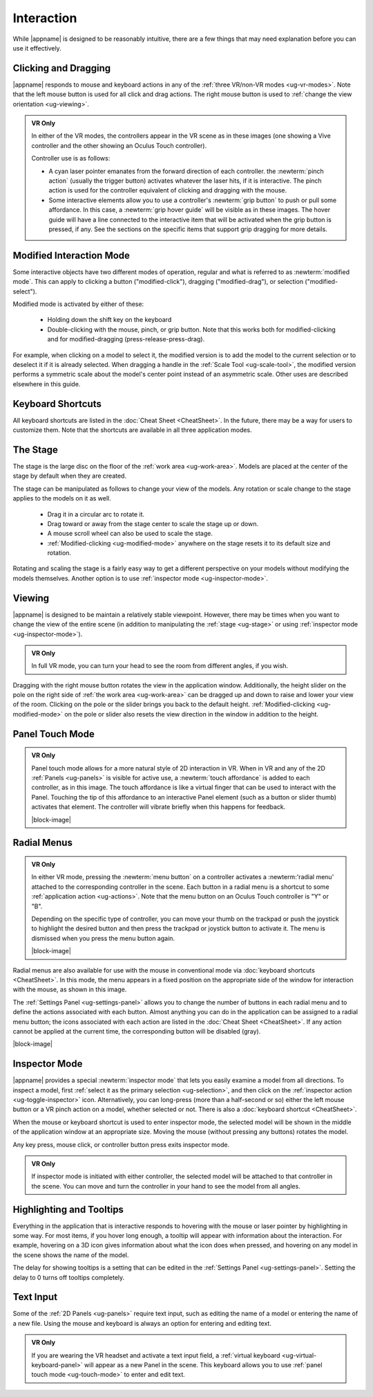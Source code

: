 Interaction
-----------

While |appname| is designed to be reasonably intuitive, there are a few things
that may need explanation before you can use it effectively.

Clicking and Dragging
.....................

|appname| responds to mouse and keyboard actions in any of the :ref:`three
VR/non-VR modes <ug-vr-modes>`. Note that the left mouse button is used for all
click and drag actions. The right mouse button is used to :ref:`change the view
orientation <ug-viewing>`.

.. admonition:: VR Only

   .. incimage:: /images/OculusTouch.jpg 200px right
   .. incimage:: /images/Vive.jpg        200px right

   In either of the VR modes, the controllers appear in the VR scene as in
   these images (one showing a Vive controller and the other showing an Oculus
   Touch controller).

   Controller use is as follows:

   - A cyan laser pointer emanates from the forward direction of each
     controller.  the :newterm:`pinch action` (usually the trigger button)
     activates whatever the laser hits, if it is interactive. The pinch action
     is used for the controller equivalent of clicking and dragging with the
     mouse.

   - Some interactive elements allow you to use a controller's :newterm:`grip
     button` to push or pull some affordance. In this case, a :newterm:`grip
     hover guide` will be visible as in these images. The hover guide will have
     a line connected to the interactive item that will be activated when the
     grip button is pressed, if any. See the sections on the specific items
     that support grip dragging for more details.

.. _ug-modified-mode:

Modified Interaction Mode
.........................

Some interactive objects have two different modes of operation, regular and
what is referred to as :newterm:`modified mode`. This can apply to clicking a
button ("modified-click"), dragging ("modified-drag"), or selection
("modified-select").

Modified mode is activated by either of these:

  - Holding down the shift key on the keyboard
  - Double-clicking with the mouse, pinch, or grip button. Note that this works
    both for modified-clicking and for modified-dragging
    (press-release-press-drag).

For example, when clicking on a model to select it, the modified version is to
add the model to the current selection or to deselect it if it is already
selected. When dragging a handle in the :ref:`Scale Tool <ug-scale-tool>`, the
modified version performs a symmetric scale about the model's center point
instead of an asymmetric scale. Other uses are described elsewhere in this
guide.

.. _ug-keyboard-shortcuts:

Keyboard Shortcuts
..................

All keyboard shortcuts are listed in the :doc:`Cheat Sheet <CheatSheet>`. In
the future, there may be a way for users to customize them. Note that the
shortcuts are available in all three application modes.

.. _ug-stage:

The Stage
.........

The stage is the large disc on the floor of the :ref:`work area
<ug-work-area>`. Models are placed at the center of the stage by default when
they are created.

The stage can be manipulated as follows to change your view of the models. Any
rotation or scale change to the stage applies to the models on it as well.

 - Drag it in a circular arc to rotate it.
 - Drag toward or away from the stage center to scale the stage up or down.
 - A mouse scroll wheel can also be used to scale the stage.
 - :ref:`Modified-clicking <ug-modified-mode>` anywhere on the stage resets it
   to its default size and rotation.

Rotating and scaling the stage is a fairly easy way to get a different
perspective on your models without modifying the models themselves. Another
option is to use :ref:`inspector mode <ug-inspector-mode>`.

.. _ug-viewing:

Viewing
.......

|appname| is designed to be maintain a relatively stable viewpoint. However,
there may be times when you want to change the view of the entire scene (in
addition to manipulating the :ref:`stage <ug-stage>` or using :ref:`inspector
mode <ug-inspector-mode>`).

.. admonition:: VR Only

   In full VR mode, you can turn your head to see the room from different
   angles, if you wish.

Dragging with the right mouse button rotates the view in the application
window. Additionally, the height slider on the pole on the right side of
:ref:`the work area <ug-work-area>` can be dragged up and down to raise and
lower your view of the room. Clicking on the pole or the slider brings you back
to the default height. :ref:`Modified-clicking <ug-modified-mode>` on the pole
or slider also resets the view direction in the window in addition to the
height.

.. _ug-touch-mode:

Panel Touch Mode
................

.. admonition:: VR Only

   .. incimage:: /images/TouchMode.jpg 180px right

   Panel touch mode allows for a more natural style of 2D interaction in VR.
   When in VR and any of the 2D :ref:`Panels <ug-panels>` is visible for active
   use, a :newterm:`touch affordance` is added to each controller, as in this
   image. The touch affordance is like a virtual finger that can be used to
   interact with the Panel. Touching the tip of this affordance to an
   interactive Panel element (such as a button or slider thumb) activates that
   element. The controller will vibrate briefly when this happens for feedback.

   |block-image|

.. _ug-radial-menus:

Radial Menus
............

.. admonition:: VR Only

   .. incimage:: /images/AttachedRadialMenu.jpg 180px right

   In either VR mode, pressing the :newterm:`menu button` on a controller
   activates a :newterm:'radial menu' attached to the corresponding controller
   in the scene. Each button in a radial menu is a shortcut to some
   :ref:`application action <ug-actions>`. Note that the menu button on an
   Oculus Touch controller is "Y" or "B".

   Depending on the specific type of controller, you can move your thumb on the
   trackpad or push the joystick to highlight the desired button and then press
   the trackpad or joystick button to activate it. The menu is dismissed when
   you press the menu button again.

   |block-image|

.. incimage:: /images/FixedRadialMenu.jpg 200px right

Radial menus are also available for use with the mouse in conventional mode via
:doc:`keyboard shortcuts <CheatSheet>`. In this mode, the menu appears in a
fixed position on the appropriate side of the window for interaction with the
mouse, as shown in this image.

The :ref:`Settings Panel <ug-settings-panel>` allows you to change the number
of buttons in each radial menu and to define the actions associated with each
button. Almost anything you can do in the application can be assigned to a
radial menu button; the icons associated with each action are listed in the
:doc:`Cheat Sheet <CheatSheet>`. If any action cannot be applied at the current
time, the corresponding button will be disabled (gray).

|block-image|

.. _ug-inspector-mode:

Inspector Mode
..............

|appname| provides a special :newterm:`inspector mode` that lets you easily
examine a model from all directions. To inspect a model, first :ref:`select it
as the primary selection <ug-selection>`, and then click on the :ref:`inspector
action <ug-toggle-inspector>` icon. Alternatively, you can long-press (more
than a half-second or so) either the left mouse button or a VR pinch action on
a model, whether selected or not. There is also a :doc:`keyboard shortcut
<CheatSheet>`.

When the mouse or keyboard shortcut is used to enter inspector mode, the
selected model will be shown in the middle of the application window at an
appropriate size. Moving the mouse (without pressing any buttons) rotates the
model.

Any key press, mouse click, or controller button press exits inspector mode.

.. admonition:: VR Only

   If inspector mode is initiated with either controller, the selected model
   will be attached to that controller in the scene. You can move and turn the
   controller in your hand to see the model from all angles.

.. _ug-tooltips:

Highlighting and Tooltips
.........................

Everything in the application that is interactive responds to hovering with the
mouse or laser pointer by highlighting in some way. For most items, if you
hover long enough, a tooltip will appear with information about the
interaction. For example, hovering on a 3D icon gives information about what
the icon does when pressed, and hovering on any model in the scene shows the
name of the model.

The delay for showing tooltips is a setting that can be edited in the
:ref:`Settings Panel <ug-settings-panel>`. Setting the delay to 0 turns off
tooltips completely.

.. _ug-text-input:

Text Input
..........

Some of the :ref:`2D Panels <ug-panels>` require text input, such as editing
the name of a model or entering the name of a new file. Using the mouse and
keyboard is always an option for entering and editing text.

.. admonition:: VR Only

   If you are wearing the VR headset and activate a text input field, a
   :ref:`virtual keyboard <ug-virtual-keyboard-panel>` will appear as a new
   Panel in the scene. This keyboard allows you to use :ref:`panel touch mode
   <ug-touch-mode>` to enter and edit text.
